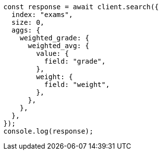 // This file is autogenerated, DO NOT EDIT
// Use `node scripts/generate-docs-examples.js` to generate the docs examples

[source, js]
----
const response = await client.search({
  index: "exams",
  size: 0,
  aggs: {
    weighted_grade: {
      weighted_avg: {
        value: {
          field: "grade",
        },
        weight: {
          field: "weight",
        },
      },
    },
  },
});
console.log(response);
----

